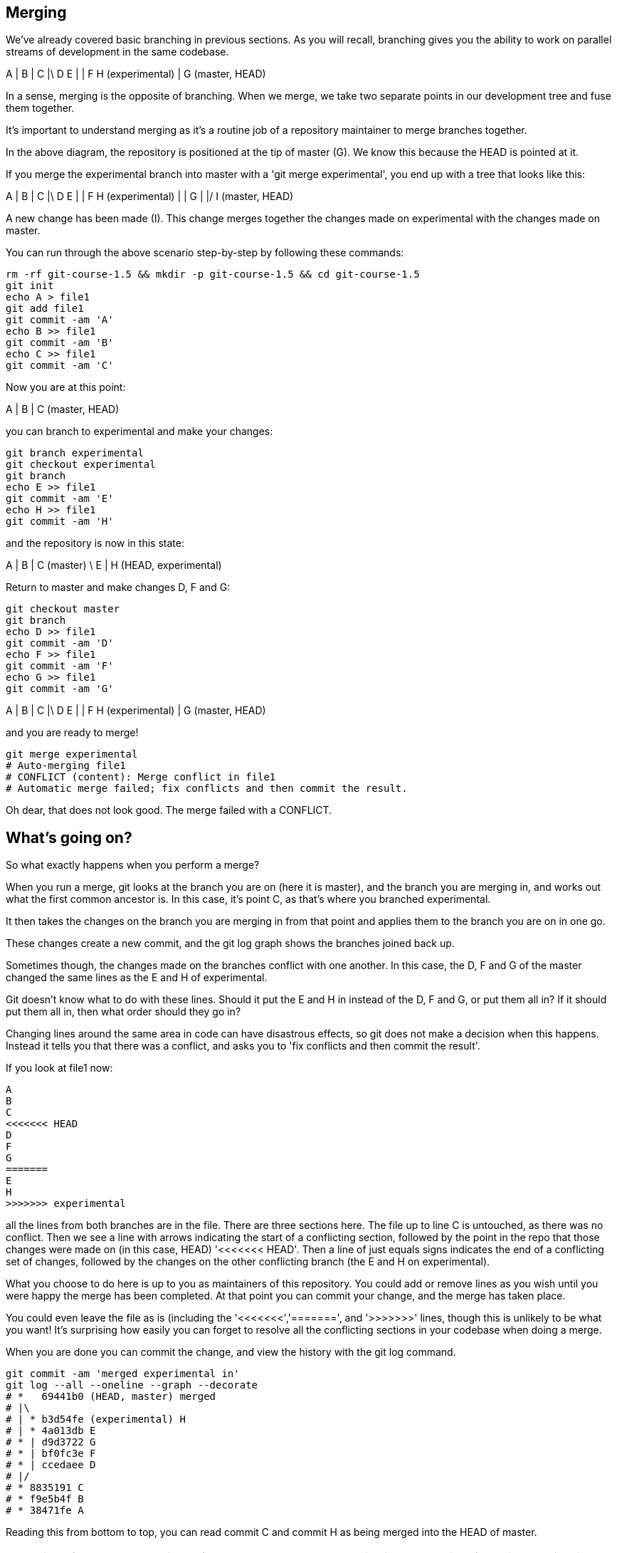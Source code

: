 Merging
-------

We've already covered basic branching in previous sections. As you will recall,
branching gives you the ability to work on parallel streams of development in
the same codebase.

A
|
B
|
C
|\
D E
| |
F H (experimental)
|
G (master, HEAD)

In a sense, merging is the opposite of branching. When we merge, we take two
separate points in our development tree and fuse them together.

It's important to understand merging as it's a routine job of a repository
maintainer to merge branches together.

In the above diagram, the repository is positioned at the tip of master (G). We
know this because the HEAD is pointed at it.

If you merge the experimental branch into master with a 'git merge experimental',
you end up with a tree that looks like this:

A
|
B
|
C
|\
D E
| |
F H (experimental)
| |
G |
|/
I (master, HEAD)

A new change has been made (I). This change merges together the changes made on
experimental with the changes made on master.

You can run through the above scenario step-by-step by following these commands:

----
rm -rf git-course-1.5 && mkdir -p git-course-1.5 && cd git-course-1.5
git init
echo A > file1
git add file1
git commit -am 'A'
echo B >> file1
git commit -am 'B'
echo C >> file1
git commit -am 'C'
----

Now you are at this point:

A
|
B
|
C (master, HEAD)

you can branch to experimental and make your changes:

----
git branch experimental
git checkout experimental
git branch
echo E >> file1
git commit -am 'E'
echo H >> file1
git commit -am 'H'
----

and the repository is now in this state:

A
|
B
|
C (master)
 \
  E
  |
  H (HEAD, experimental)

Return to master and make changes D, F and G:

----
git checkout master
git branch
echo D >> file1
git commit -am 'D'
echo F >> file1
git commit -am 'F'
echo G >> file1
git commit -am 'G'
----

A
|
B
|
C
|\
D E
| |
F H (experimental)
| 
G (master, HEAD)

and you are ready to merge!

----
git merge experimental
# Auto-merging file1
# CONFLICT (content): Merge conflict in file1
# Automatic merge failed; fix conflicts and then commit the result.
----

Oh dear, that does not look good. The merge failed with a CONFLICT.

What's going on?
----------------

So what exactly happens when you perform a merge? 

When you run a merge, git looks at the branch you are on (here it is master),
and the branch you are merging in, and works out what the first common ancestor
is. In this case, it's point C, as that's where you branched experimental.

It then takes the changes on the branch you are merging in from that point
and applies them to the branch you are on in one go.

These changes create a new commit, and the git log graph shows the branches
joined back up.

Sometimes though, the changes made on the branches conflict with one another.
In this case, the D, F and G of the master changed the same lines as the E and
H of experimental.

Git doesn't know what to do with these lines. Should it put the E and H in 
instead of the D, F and G, or put them all in? If it should put them all in,
then what order should they go in?

Changing lines around the same area in code can have disastrous effects, so
git does not make a decision when this happens. Instead it tells you that there
was a conflict, and asks you to 'fix conflicts and then commit the result'.

If you look at file1 now:

----
A
B
C
<<<<<<< HEAD
D
F
G
=======
E
H
>>>>>>> experimental
----

all the lines from both branches are in the file. There are three sections here.
The file up to line C is untouched, as there was no conflict. Then we see a
line with arrows indicating the start of a conflicting section, followed by 
the point in the repo that those changes were made on (in this case, HEAD)
'<<<<<<< HEAD'. Then a line of just equals signs indicates the end of a
conflicting set of changes, followed by the changes on the other conflicting
branch (the E and H on experimental).

What you choose to do here is up to you as maintainers of this repository. You
could add or remove lines as you wish until you were happy the merge has been 
completed. At that point you can commit your change, and the merge has taken
place.

You could even leave the file as is (including the '<<<<<<<','=======', and
'>>>>>>>' lines, though this is unlikely to be what you want! It's surprising
how easily you can forget to resolve all the conflicting sections in your
codebase when doing a merge.

When you are done you can commit the change, and view the history with
the git log command.

----
git commit -am 'merged experimental in'
git log --all --oneline --graph --decorate
# *   69441b0 (HEAD, master) merged
# |\  
# | * b3d54fe (experimental) H
# | * 4a013db E
# * | d9d3722 G
# * | bf0fc3e F
# * | ccedaee D
# |/  
# * 8835191 C
# * f9e5b4f B
# * 38471fe A
----

Reading this from bottom to top, you can read commit C and commit H as being
merged into the HEAD of master.

NOTE: git prefers to show the history from most recent to oldest, which is
the opposite of the diagrams in this section. The git man pages like to show
time from left to right, like this:

                             A'--B'--C' topic
                            /
               D---E---F---G master

If you think this is confusing, I won't disagree. However, for git log it makes
some sense: if you are looking at a repository with a long history, you are more
likely to be interested in recent changes than older ones.

What we have learned
--------------------
- What a merge is
- What a merge conflict is
- How to resolve a merge conflict
- How to read a merged log history


